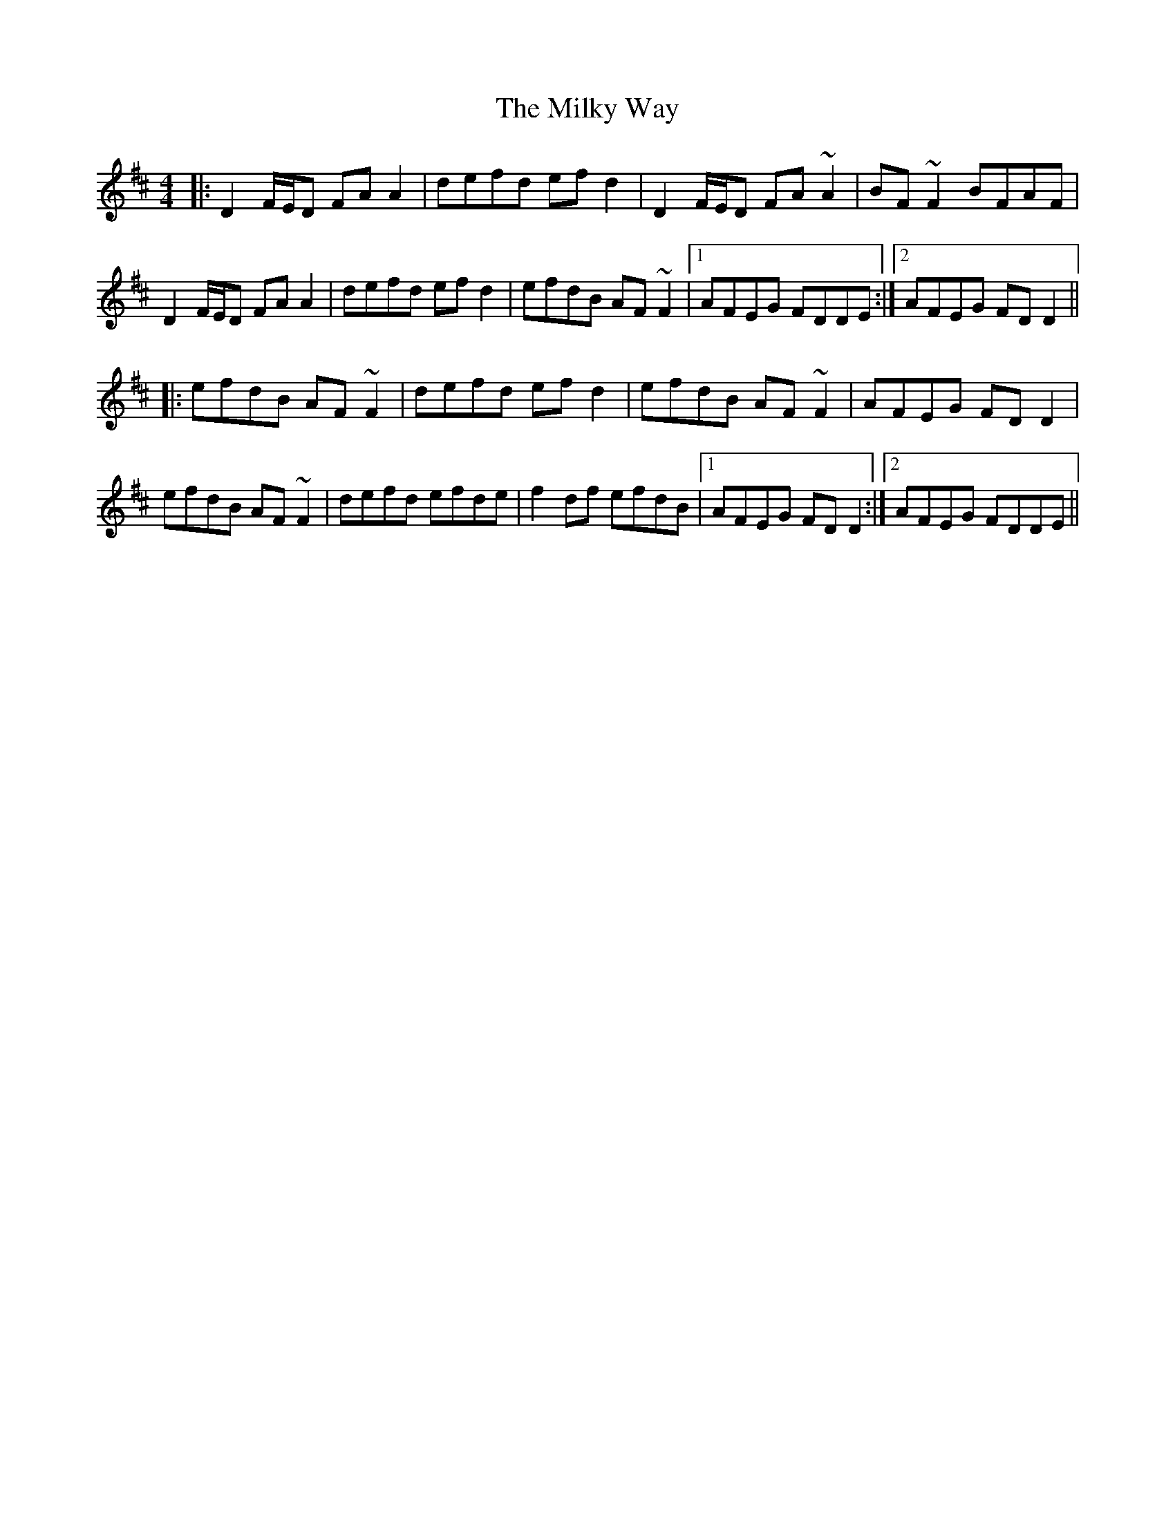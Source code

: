 X: 26748
T: Milky Way, The
R: reel
M: 4/4
K: Dmajor
|:D2 F/E/D FAA2|defd efd2|D2 F/E/D FA~A2|BF~F2 BFAF|
D2 F/E/D FAA2|defd ef d2|efdB AF~F2|1 AFEG FDDE:|2 AFEG FD D2||
|:efdB AF~F2|defd ef d2|efdB AF~F2|AFEG FD D2|
efdB AF~F2|defd efde|f2 df efdB|1 AFEG FD D2:|2 AFEG FDDE||

